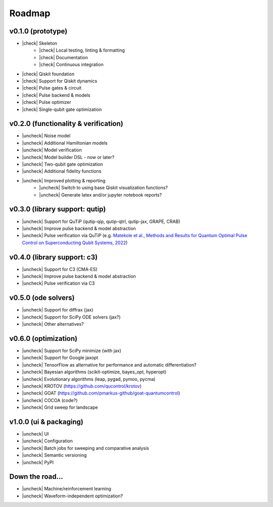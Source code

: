 .. _roadmap:

.. |check| raw:: html

    <input checked="" type="checkbox">

.. |uncheck| raw:: html

    <input type="checkbox">

################################################################################
Roadmap
################################################################################

v0.1.0 (prototype)
================================================================================

* |check| Skeleton
    * |check| Local testing, linting & formatting
    * |check| Documentation
    * |check| Continuous integration
* |check| Qiskit foundation
* |check| Support for Qiskit dynamics
* |check| Pulse gates & circuit
* |check| Pulse backend & models
* |check| Pulse optimizer
* |check| Single-qubit gate optimization

v0.2.0 (functionality & verification)
================================================================================

* |uncheck| Noise model
* |uncheck| Additional Hamiltonian models
* |uncheck| Model verification
* |uncheck| Model builder DSL - now or later?
* |uncheck| Two-qubit gate optimization
* |uncheck| Additional fidelity functions
* |uncheck| Improved plotting & reporting
    * |uncheck| Switch to using base Qiskit visualization functions?
    * |uncheck| Generate latex and/or jupyter notebook reports?

v0.3.0 (library support: qutip)
================================================================================

* |uncheck| Support for QuTiP (qutip-qip, qutip-qtrl, qutip-jax, GRAPE, CRAB)
* |uncheck| Improve pulse backend & model abstraction
* |uncheck| Pulse verification via QuTiP (e.g. `Matekole et al., Methods and Results for Quantum Optimal Pulse Control on Superconducting Qubit Systems, 2022 <https://arxiv.org/abs/2202.03260>`_)

v0.4.0 (library support: c3)
================================================================================

* |uncheck| Support for C3 (CMA-ES)
* |uncheck| Improve pulse backend & model abstraction
* |uncheck| Pulse verification via C3

v0.5.0 (ode solvers)
================================================================================

* |uncheck| Support for diffrax (jax)
* |uncheck| Support for SciPy ODE solvers (jax?)
* |uncheck| Other alternatives?

v0.6.0 (optimization)
================================================================================

* |uncheck| Support for SciPy minimize (with jax)
* |uncheck| Support for Google jaxopt
* |uncheck| TensorFlow as alternative for performance and automatic differentiation?
* |uncheck| Bayesian algorithms (scikit-optimize, bayes_opt, hyperopt)
* |uncheck| Evolutionary algorithms (leap, pygad, pymoo, pycma)
* |uncheck| KROTOV (https://github.com/qucontrol/krotov)
* |uncheck| GOAT (https://github.com/pmarkus-github/goat-quantumcontrol)
* |uncheck| COCOA (code?)
* |uncheck| Grid sweep for landscape

v1.0.0 (ui & packaging)
================================================================================

* |uncheck| UI
* |uncheck| Configuration
* |uncheck| Batch jobs for sweeping and comparative analysis
* |uncheck| Semantic versioning
* |uncheck| PyPI

Down the road...
================================================================================

* |uncheck| Machine/reinforcement learning
* |uncheck| Waveform-independent optimization?
